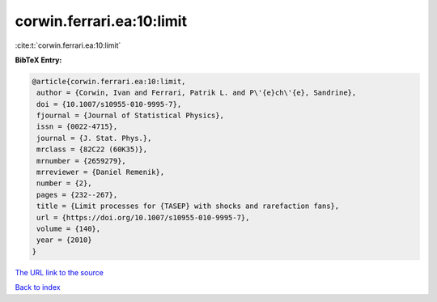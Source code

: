 corwin.ferrari.ea:10:limit
==========================

:cite:t:`corwin.ferrari.ea:10:limit`

**BibTeX Entry:**

.. code-block:: bibtex

   @article{corwin.ferrari.ea:10:limit,
    author = {Corwin, Ivan and Ferrari, Patrik L. and P\'{e}ch\'{e}, Sandrine},
    doi = {10.1007/s10955-010-9995-7},
    fjournal = {Journal of Statistical Physics},
    issn = {0022-4715},
    journal = {J. Stat. Phys.},
    mrclass = {82C22 (60K35)},
    mrnumber = {2659279},
    mrreviewer = {Daniel Remenik},
    number = {2},
    pages = {232--267},
    title = {Limit processes for {TASEP} with shocks and rarefaction fans},
    url = {https://doi.org/10.1007/s10955-010-9995-7},
    volume = {140},
    year = {2010}
   }
`The URL link to the source <ttps://doi.org/10.1007/s10955-010-9995-7}>`_


`Back to index <../By-Cite-Keys.html>`_
